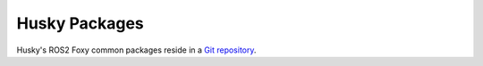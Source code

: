 Husky Packages
===============

Husky's ROS2 Foxy common packages reside in a `Git repository <https://github.com/husky/husky/tree/foxy-devel>`_.
